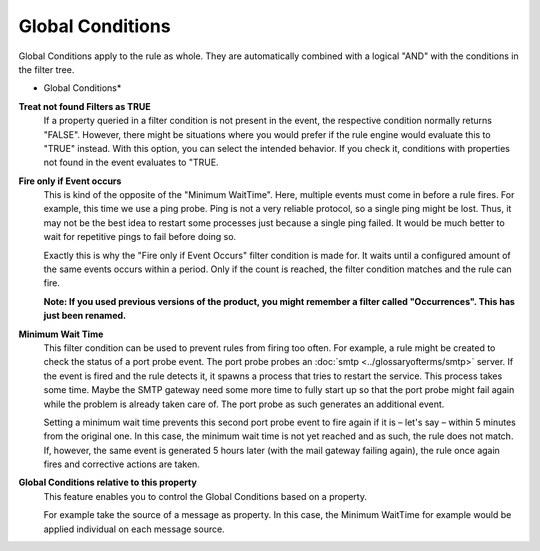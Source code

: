 Global Conditions
=================

Global Conditions apply to the rule as whole. They are automatically combined
with a logical "AND" with the conditions in the filter tree.


.. image:: ../images/f-globalconditions.png
   :width: 100%

* Global Conditions*


**Treat not found Filters as TRUE**
  If a property queried in a filter condition is not present in the event, the
  respective condition normally returns "FALSE". However, there might be
  situations where you would prefer if the rule engine would evaluate this to
  "TRUE" instead. With this option, you can select the intended behavior. If you
  check it, conditions with properties not found in the event evaluates to "TRUE.


**Fire only if Event occurs**
  This is kind of the opposite of the "Minimum WaitTime". Here, multiple events
  must come in before a rule fires. For example, this time we use a ping probe.
  Ping is not a very reliable protocol, so a single ping might be lost. Thus, it
  may not be the best idea to restart some processes just because a single ping
  failed. It would be much better to wait for repetitive pings to fail before
  doing so.

  Exactly this is why the "Fire only if Event Occurs" filter condition is made
  for. It waits until a configured amount of the same events occurs within a
  period. Only if the count is reached, the filter condition matches and the rule
  can fire.

  **Note: If you used  previous versions of the product, you might remember a filter called "Occurrences". This has just been renamed.**


**Minimum Wait Time**
  This filter condition can be used to prevent rules from firing too often. For
  example, a rule might be created to check the status of a port probe event. The
  port probe probes an :doc:`smtp <../glossaryofterms/smtp>` server. If the
  event is fired and the rule detects it, it spawns a process that tries to
  restart the service. This process takes some time. Maybe the SMTP gateway need
  some more time to fully start up so that the port probe might fail again while
  the problem is already taken care of. The port probe as such generates an
  additional event.

  Setting a minimum wait time prevents this second port probe event to fire again
  if it is – let's say – within 5 minutes from the original one. In this
  case, the minimum wait time is not yet reached and as such, the rule does not
  match. If, however, the same event is generated 5 hours later (with the mail
  gateway failing again), the rule once again fires and corrective actions are
  taken.


**Global Conditions relative to this property**
  This feature enables you to control the Global Conditions based on a property.

  For example take the source of a message as property. In this case, the Minimum
  WaitTime for example would be applied individual on each message source.
